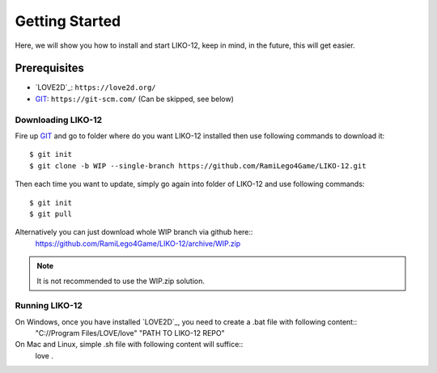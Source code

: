 ===============
Getting Started
===============

Here, we will show you how to install and start LIKO-12, keep in mind, in the future, this will get easier.

Prerequisites
-------------

* `LOVE2D`_: ``https://love2d.org/``
* `GIT`_: ``https://git-scm.com/`` (Can be skipped, see below)

Downloading LIKO-12
~~~~~~~~~~~~~~~~~~~

Fire up `GIT`_ and go to folder where do you want LIKO-12 installed then use following commands to download it::

    $ git init
    $ git clone -b WIP --single-branch https://github.com/RamiLego4Game/LIKO-12.git

Then each time you want to update, simply go again into folder of LIKO-12 and use following commands::

    $ git init
    $ git pull

Alternatively you can just download whole WIP branch via github here::
    https://github.com/RamiLego4Game/LIKO-12/archive/WIP.zip


.. note::
  It is not recommended to use the WIP.zip solution.

Running LIKO-12
~~~~~~~~~~~~~~~

On Windows, once you have installed `LOVE2D`_, you need to create a .bat file with following content::
    "C://Program Files/LOVE/love" "PATH TO LIKO-12 REPO"

On Mac and Linux, simple .sh file with following content will suffice::
    love .

.. TODO: Add What next?

.. _LÖVE: https://love2d.org/
.. _GIT: https://git-scm.com/